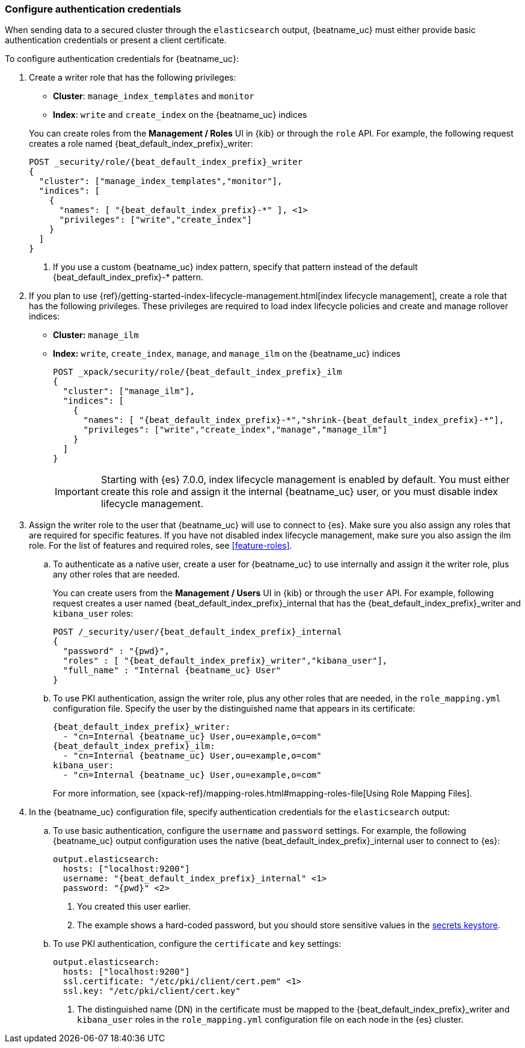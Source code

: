 [role="xpack"]
[[beats-basic-auth]]
=== Configure authentication credentials

When sending data to a secured cluster through the `elasticsearch`
output, {beatname_uc} must either provide basic authentication credentials
or present a client certificate.

To configure authentication credentials for {beatname_uc}:

. Create a writer role that has the following privileges:
+
--
ifeval::["{beatname_lc}"!="filebeat"]
* *Cluster*: `manage_index_templates` and `monitor`
endif::[]
ifeval::["{beatname_lc}"=="filebeat"]
* *Cluster*: `manage_index_templates`, `monitor`, and
`manage_ingest_pipelines`
endif::[]
* *Index*: `write` and `create_index` on the {beatname_uc} indices 
--
+
You can create roles from the **Management / Roles** UI in {kib} or through the
`role` API. For example, the following request creates a role named
++{beat_default_index_prefix}_writer++:
+
--
ifeval::["{beatname_lc}"!="filebeat"]
["source","sh",subs="attributes,callouts"]
---------------------------------------------------------------
POST _security/role/{beat_default_index_prefix}_writer
{
  "cluster": ["manage_index_templates","monitor"],
  "indices": [
    {
      "names": [ "{beat_default_index_prefix}-*" ], <1>
      "privileges": ["write","create_index"]
    }
  ]
}
---------------------------------------------------------------
// CONSOLE
<1> If you use a custom {beatname_uc} index pattern, specify that pattern
instead of the default ++{beat_default_index_prefix}-*++ pattern.
endif::[]
ifeval::["{beatname_lc}"=="filebeat"]
["source","sh",subs="attributes,callouts"]
---------------------------------------------------------------
POST _security/role/{beat_default_index_prefix}_writer
{
  "cluster": ["manage_index_templates","monitor","manage_ingest_pipelines"], <1>
  "indices": [
    {
      "names": [ "{beat_default_index_prefix}-*" ], <2>
      "privileges": ["write","create_index"]
    }
  ]
}
---------------------------------------------------------------
// CONSOLE
<1> The `manage_ingest_pipelines` cluster privilege is required to run
{beatname_uc} modules.
<2> If you use a custom {beatname_uc} index pattern, specify that pattern
instead of the default ++{beat_default_index_prefix}-*++ pattern.
endif::[]
--

ifndef::no_ilm[]
. If you plan to use {ref}/getting-started-index-lifecycle-management.html[index
lifecycle management], create a role that has the following privileges. These
privileges are required to load index lifecycle policies and create and manage
rollover indices:
+
* *Cluster:* `manage_ilm`
* *Index:* `write`, `create_index`, `manage`, and `manage_ilm` on the 
{beatname_uc} indices
+
--
["source","sh",subs="attributes"]
---------------------------------------------------------------
POST _xpack/security/role/{beat_default_index_prefix}_ilm
{
  "cluster": ["manage_ilm"],
  "indices": [
    {
      "names": [ "{beat_default_index_prefix}-*","shrink-{beat_default_index_prefix}-*"],
      "privileges": ["write","create_index","manage","manage_ilm"]
    }
  ]
}
---------------------------------------------------------------
// CONSOLE
--
+
IMPORTANT: Starting with {es} 7.0.0, index lifecycle management is enabled by
default. You must either create this role and assign it the internal {beatname_uc}
user, or you must disable index lifecycle management.
endif::no_ilm[]

. Assign the writer role to the user that {beatname_uc} will use to
connect to {es}. Make sure you also assign any roles that are required for
specific features.
ifndef::no_ilm[]
If you have not disabled index lifecycle management, make sure you also assign
the ilm role.
endif::no_ilm[]
For the list of features and required roles, see <<feature-roles>>. 

.. To authenticate as a native user, create a user for {beatname_uc} to use
internally and assign it the writer role, plus any other roles that are
needed.
+
You can create users from the **Management / Users** UI in {kib} or through the
`user` API. For example, following request creates a user
named ++{beat_default_index_prefix}_internal++ that has the
++{beat_default_index_prefix}_writer++ and `kibana_user` roles:
+
ifndef::no_ilm[]
--
["source","sh",subs="attributes,callouts"]
---------------------------------------------------------------
POST /_security/user/{beat_default_index_prefix}_internal
{
  "password" : "{pwd}",
  "roles" : [ "{beat_default_index_prefix}_writer","kibana_user"],
  "full_name" : "Internal {beatname_uc} User"
}
---------------------------------------------------------------
// CONSOLE

--
endif::no_ilm[]
ifdef::no_ilm[]
--
["source","sh",subs="attributes,callouts"]
---------------------------------------------------------------
POST /_security/user/{beat_default_index_prefix}_internal
{
  "password" : "{pwd}",
  "roles" : [ "{beat_default_index_prefix}_writer","kibana_user","{beat_default_index_prefix}_ilm"],
  "full_name" : "Internal {beatname_uc} User"
}
---------------------------------------------------------------
// CONSOLE

--
endif::no_ilm[]

.. To use PKI authentication, assign the writer role, plus any other roles that are
needed, in the `role_mapping.yml` configuration file. Specify the user by the
distinguished name that appears in its certificate:
+
ifndef::no_ilm[]
--
["source","yaml",subs="attributes,callouts"]
---------------------------------------------------------------
{beat_default_index_prefix}_writer:
  - "cn=Internal {beatname_uc} User,ou=example,o=com"
{beat_default_index_prefix}_ilm:
  - "cn=Internal {beatname_uc} User,ou=example,o=com"
kibana_user:
  - "cn=Internal {beatname_uc} User,ou=example,o=com"
---------------------------------------------------------------
endif::no_ilm[]
ifdef::no_ilm[]
--
["source","yaml",subs="attributes,callouts"]
---------------------------------------------------------------
{beat_default_index_prefix}_writer:
  - "cn=Internal {beatname_uc} User,ou=example,o=com"
kibana_user:
  - "cn=Internal {beatname_uc} User,ou=example,o=com"
---------------------------------------------------------------
endif::no_ilm[]

For more information, see
{xpack-ref}/mapping-roles.html#mapping-roles-file[Using Role Mapping Files].
--

. In the {beatname_uc} configuration file, specify authentication credentials
for the `elasticsearch` output:


.. To use basic authentication, configure the `username` and `password` settings.
For example, the following {beatname_uc} output configuration uses the native
++{beat_default_index_prefix}_internal++ user to connect to {es}: 
+
["source","js",subs="attributes,callouts"]
--------------------------------------------------
output.elasticsearch:
  hosts: ["localhost:9200"]
  username: "{beat_default_index_prefix}_internal" <1>
  password: "{pwd}" <2>
--------------------------------------------------
<1> You created this user earlier.
<2> The example shows a hard-coded password, but you should store sensitive
values in the <<keystore,secrets keystore>>.

.. To use PKI authentication, configure the `certificate` and `key` settings:
+
["source","js",subs="attributes,callouts"]
--------------------------------------------------
output.elasticsearch:
  hosts: ["localhost:9200"]
  ssl.certificate: "/etc/pki/client/cert.pem" <1>
  ssl.key: "/etc/pki/client/cert.key"
--------------------------------------------------
<1> The distinguished name (DN) in the certificate must be mapped to
the ++{beat_default_index_prefix}_writer++ and `kibana_user` roles in the
`role_mapping.yml` configuration file on each node in the {es} cluster.

